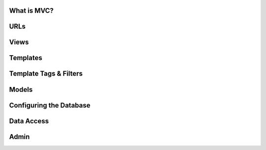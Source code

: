 What is MVC?
============

URLs
====

Views
=====

Templates
=========

Template Tags & Filters
=======================

Models
======

Configuring the Database
========================

Data Access
===========

Admin
=====
